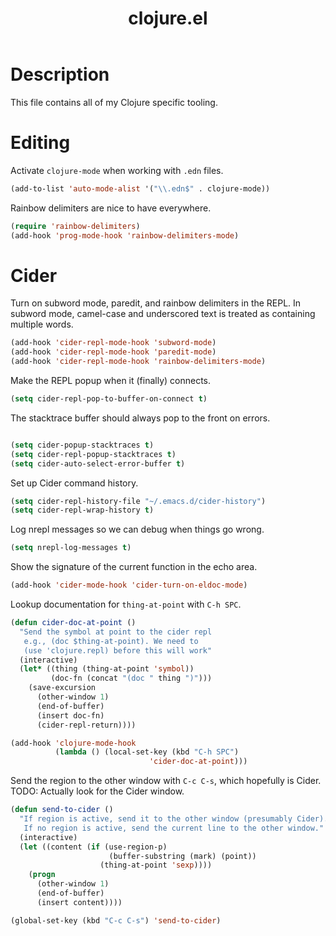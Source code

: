 #+TITLE: clojure.el


* Description

This file contains all of my Clojure specific tooling.

* Editing

Activate =clojure-mode= when working with =.edn= files.

#+BEGIN_SRC emacs-lisp
(add-to-list 'auto-mode-alist '("\\.edn$" . clojure-mode))
#+END_SRC

Rainbow delimiters are nice to have everywhere.

#+BEGIN_SRC emacs-lisp
  (require 'rainbow-delimiters)
  (add-hook 'prog-mode-hook 'rainbow-delimiters-mode)
#+END_SRC

* Cider

Turn on subword mode, paredit, and rainbow delimiters in the REPL. In
subword mode, camel-case and underscored text is treated as containing
multiple words.

#+BEGIN_SRC emacs-lisp
  (add-hook 'cider-repl-mode-hook 'subword-mode)
  (add-hook 'cider-repl-mode-hook 'paredit-mode)
  (add-hook 'cider-repl-mode-hook 'rainbow-delimiters-mode)
#+END_SRC

Make the REPL popup when it (finally) connects.

#+BEGIN_SRC emacs-lisp
(setq cider-repl-pop-to-buffer-on-connect t)
#+END_SRC

The stacktrace buffer should always pop to the front on errors.

#+BEGIN_SRC emacs-lisp
  
  (setq cider-popup-stacktraces t)
  (setq cider-repl-popup-stacktraces t)
  (setq cider-auto-select-error-buffer t)
#+END_SRC

Set up Cider command history.

#+BEGIN_SRC emacs-lisp
(setq cider-repl-history-file "~/.emacs.d/cider-history")
(setq cider-repl-wrap-history t)
#+END_SRC

Log nrepl messages so we can debug when things go wrong.

#+BEGIN_SRC emacs-lisp
(setq nrepl-log-messages t)
#+END_SRC


Show the signature of the current function in the echo area.

#+BEGIN_SRC emacs-lisp
(add-hook 'cider-mode-hook 'cider-turn-on-eldoc-mode)
#+END_SRC

Lookup documentation for =thing-at-point= with =C-h SPC=.

#+BEGIN_SRC emacs-lisp
  (defun cider-doc-at-point ()
    "Send the symbol at point to the cider repl
     e.g., (doc $thing-at-point). We need to
     (use 'clojure.repl) before this will work"
    (interactive)
    (let* ((thing (thing-at-point 'symbol))
           (doc-fn (concat "(doc " thing ")")))
      (save-excursion
        (other-window 1)
        (end-of-buffer)
        (insert doc-fn)
        (cider-repl-return))))

  (add-hook 'clojure-mode-hook
            (lambda () (local-set-key (kbd "C-h SPC")
                                 'cider-doc-at-point)))
#+END_SRC

Send the region to the other window with =C-c C-s=, which hopefully is
Cider. TODO: Actually look for the Cider window.

#+BEGIN_SRC emacs-lisp
  (defun send-to-cider ()
    "If region is active, send it to the other window (presumably Cider).
     If no region is active, send the current line to the other window."
    (interactive)
    (let ((content (if (use-region-p)
                        (buffer-substring (mark) (point))
                      (thing-at-point 'sexp))))
      (progn
        (other-window 1)
        (end-of-buffer)
        (insert content))))

  (global-set-key (kbd "C-c C-s") 'send-to-cider)

#+END_SRC
